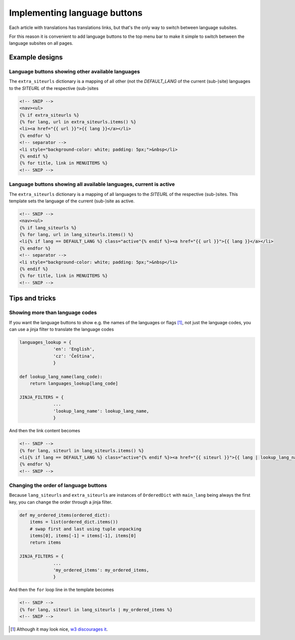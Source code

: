 -----------------------------
Implementing language buttons
-----------------------------

Each article with translations has translations links, but that's the only way to switch between language subsites.

For this reason it is convenient to add language buttons to the top menu bar to make it simple to switch between the language subsites on all pages.

Example designs
---------------

Language buttons showing other available languages
..................................................

The ``extra_siteurls`` dictionary is a mapping of all other (not the *DEFAULT_LANG* of the current (sub-)site) languages to the *SITEURL* of the respective (sub-)sites

.. code-block:: jinja

   <!-- SNIP -->
   <nav><ul>
   {% if extra_siteurls %}
   {% for lang, url in extra_siteurls.items() %}
   <li><a href="{{ url }}">{{ lang }}</a></li>
   {% endfor %}
   <!-- separator -->
   <li style="background-color: white; padding: 5px;">&nbsp</li>
   {% endif %}
   {% for title, link in MENUITEMS %}
   <!-- SNIP -->

Language buttons showing all available languages, current is active
..................................................................

The ``extra_siteurls`` dictionary is a mapping of all languages to the *SITEURL* of the respective (sub-)sites. This template sets the language of the current (sub-)site as active.

.. code-block:: jinja

   <!-- SNIP -->
   <nav><ul>
   {% if lang_siteurls %}
   {% for lang, url in lang_siteurls.items() %}
   <li{% if lang == DEFAULT_LANG %} class="active"{% endif %}><a href="{{ url }}">{{ lang }}</a></li>
   {% endfor %}
   <!-- separator -->
   <li style="background-color: white; padding: 5px;">&nbsp</li>
   {% endif %}
   {% for title, link in MENUITEMS %}
   <!-- SNIP -->


Tips and tricks
---------------

Showing more than language codes
................................

If you want the language buttons to show e.g. the names of the languages or flags [#flags]_, not just the language codes, you can use a jinja filter to translate the language codes


.. code-block:: python

   languages_lookup = {
		'en': 'English',
		'cz': 'Čeština',
		}

   def lookup_lang_name(lang_code):
       return languages_lookup[lang_code]

   JINJA_FILTERS = {
		...
		'lookup_lang_name': lookup_lang_name,
		}

And then the link content becomes

.. code-block:: jinja

   <!-- SNIP -->
   {% for lang, siteurl in lang_siteurls.items() %}
   <li{% if lang == DEFAULT_LANG %} class="active"{% endif %}><a href="{{ siteurl }}">{{ lang | lookup_lang_name }}</a></li>
   {% endfor %}
   <!-- SNIP -->


Changing the order of language buttons
......................................

Because ``lang_siteurls`` and ``extra_siteurls`` are instances of ``OrderedDict`` with ``main_lang`` being always the first key, you can change the order through a jinja filter.

.. code-block:: python

   def my_ordered_items(ordered_dict):
       items = list(ordered_dict.items())
       # swap first and last using tuple unpacking
       items[0], items[-1] = items[-1], items[0]
       return items

   JINJA_FILTERS = {
		...
		'my_ordered_items': my_ordered_items,
		}

And then the ``for`` loop line in the template becomes

.. code-block:: jinja

   <!-- SNIP -->
   {% for lang, siteurl in lang_siteurls | my_ordered_items %}
   <!-- SNIP -->


.. [#flags] Although it may look nice, `w3 discourages it <http://www.w3.org/TR/i18n-html-tech-lang/#ri20040808.173208643>`_.
